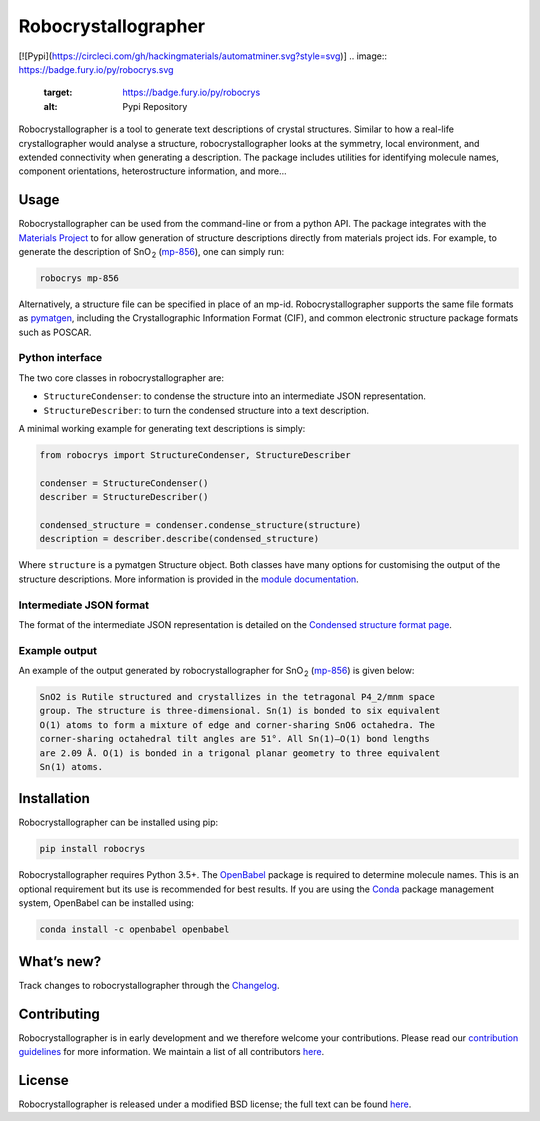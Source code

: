 Robocrystallographer
====================

[![Pypi](https://circleci.com/gh/hackingmaterials/automatminer.svg?style=svg)]
.. image:: https://badge.fury.io/py/robocrys.svg
    :target: https://badge.fury.io/py/robocrys
    :alt: Pypi Repository

.. image:: https://travis-ci.org/hackingmaterials/robocrystallographer.svg?branch=master
    :target: https://travis-ci.org/hackingmaterials/robocrystallographer
    :alt: Build Status

Robocrystallographer is a tool to generate text descriptions of crystal
structures. Similar to how a real-life crystallographer would analyse a
structure, robocrystallographer looks at the symmetry, local environment, and
extended connectivity when generating a description. The package includes
utilities for identifying molecule names, component orientations,
heterostructure information, and more...

Usage
-----

Robocrystallographer can be used from the command-line or from a python API.
The package integrates with the `Materials Project <https://materialsproject.org>`_
to for allow generation of structure descriptions directly from materials project
ids. For example, to generate the description of SnO :sub:`2` (mp-856_), one
can simply run:

.. code-block:: bash

    robocrys mp-856

Alternatively, a structure file can be specified in place of an mp-id.
Robocrystallographer supports the same file formats as pymatgen_, including
the Crystallographic Information Format (CIF), and common electronic structure
package formats such as POSCAR.

Python interface
^^^^^^^^^^^^^^^^

The two core classes in robocrystallographer are:

- ``StructureCondenser``: to condense the structure into an intermediate JSON
  representation.
- ``StructureDescriber``: to turn the condensed structure into a text description.

A minimal working example for generating text descriptions is simply:

.. code-block:: python

    from robocrys import StructureCondenser, StructureDescriber

    condenser = StructureCondenser()
    describer = StructureDescriber()

    condensed_structure = condenser.condense_structure(structure)
    description = describer.describe(condensed_structure)

Where ``structure`` is a pymatgen Structure object. Both classes have many
options for customising the output of the structure
descriptions. More information is provided in the `module documentation
<https://hackingmaterials.github.io/robocrystallographer/>`_.

Intermediate JSON format
^^^^^^^^^^^^^^^^^^^^^^^^
The format of the intermediate JSON representation is detailed on the
`Condensed structure format page
<https://hackingmaterials.github.io/robocrystallographer/format.html>`_.


Example output
^^^^^^^^^^^^^^

An example of the output generated by robocrystallographer for SnO :sub:`2`
(mp-856_) is given below:

.. image:: https://github.com/hackingmaterials/robocrystallographer/blob/master/docs/_static/rutile.jpg
   :height: 200px
   :alt: SnO2 crystal structure
   :align: center

.. code::

   SnO2 is Rutile structured and crystallizes in the tetragonal P4_2/mnm space
   group. The structure is three-dimensional. Sn(1) is bonded to six equivalent
   O(1) atoms to form a mixture of edge and corner-sharing SnO6 octahedra. The
   corner-sharing octahedral tilt angles are 51°. All Sn(1)–O(1) bond lengths
   are 2.09 Å. O(1) is bonded in a trigonal planar geometry to three equivalent
   Sn(1) atoms.

Installation
------------

Robocrystallographer can be installed using pip:

.. code-block:: bash

    pip install robocrys

Robocrystallographer requires Python 3.5+. The `OpenBabel
<http://openbabel.org/wiki/Python>`_ package is required to determine molecule
names. This is an optional requirement but its use is recommended for best
results. If you are using the `Conda <https://conda.io/>`_ package management
system, OpenBabel can be installed using:

.. code-block:: bash

    conda install -c openbabel openbabel


What’s new?
-----------

Track changes to robocrystallographer through the `Changelog
<https://hackingmaterials.github.io/robocrystallographer/changelog.html>`_.

Contributing
------------

Robocrystallographer is in early development and we therefore welcome your
contributions. Please read our `contribution guidelines
<https://hackingmaterials.github.io/robocrystallographer/contributing.html>`_
for more information. We maintain a list of all
contributors `here
<https://hackingmaterials.github.io/robocrystallographer/contributors.html>`__.

License
-------

Robocrystallographer is released under a modified BSD license;
the full text can be found `here
<https://hackingmaterials.github.io/robocrystallographer/license.html>`__.

.. _pymatgen: http://pymatgen.org
.. _mp-856: https://materialsproject.org/materials/mp-856/
